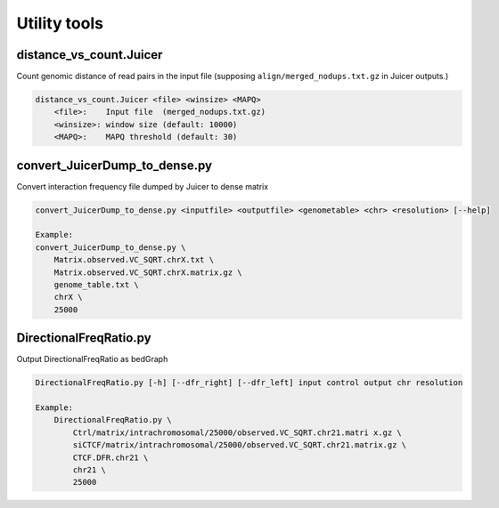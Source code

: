 Utility tools
=====================

distance_vs_count.Juicer
---------------------------

Count genomic distance of read pairs in the input file (supposing ``align/merged_nodups.txt.gz`` in Juicer outputs.)

.. code-block:: bash

    distance_vs_count.Juicer <file> <winsize> <MAPQ>
        <file>:    Input file  (merged_nodups.txt.gz)
        <winsize>: window size (default: 10000)
        <MAPQ>:    MAPQ threshold (default: 30)


convert_JuicerDump_to_dense.py
------------------------------------------------------

Convert interaction frequency file dumped by Juicer to dense matrix

.. code-block:: bash

    convert_JuicerDump_to_dense.py <inputfile> <outputfile> <genometable> <chr> <resolution> [--help]

    Example:
    convert_JuicerDump_to_dense.py \
        Matrix.observed.VC_SQRT.chrX.txt \
        Matrix.observed.VC_SQRT.chrX.matrix.gz \
        genome_table.txt \
        chrX \
        25000

DirectionalFreqRatio.py
------------------------------------------------------

Output  DirectionalFreqRatio as bedGraph

.. code-block:: bash

    DirectionalFreqRatio.py [-h] [--dfr_right] [--dfr_left] input control output chr resolution

    Example:
        DirectionalFreqRatio.py \
            Ctrl/matrix/intrachromosomal/25000/observed.VC_SQRT.chr21.matri x.gz \
            siCTCF/matrix/intrachromosomal/25000/observed.VC_SQRT.chr21.matrix.gz \
            CTCF.DFR.chr21 \
            chr21 \
            25000
